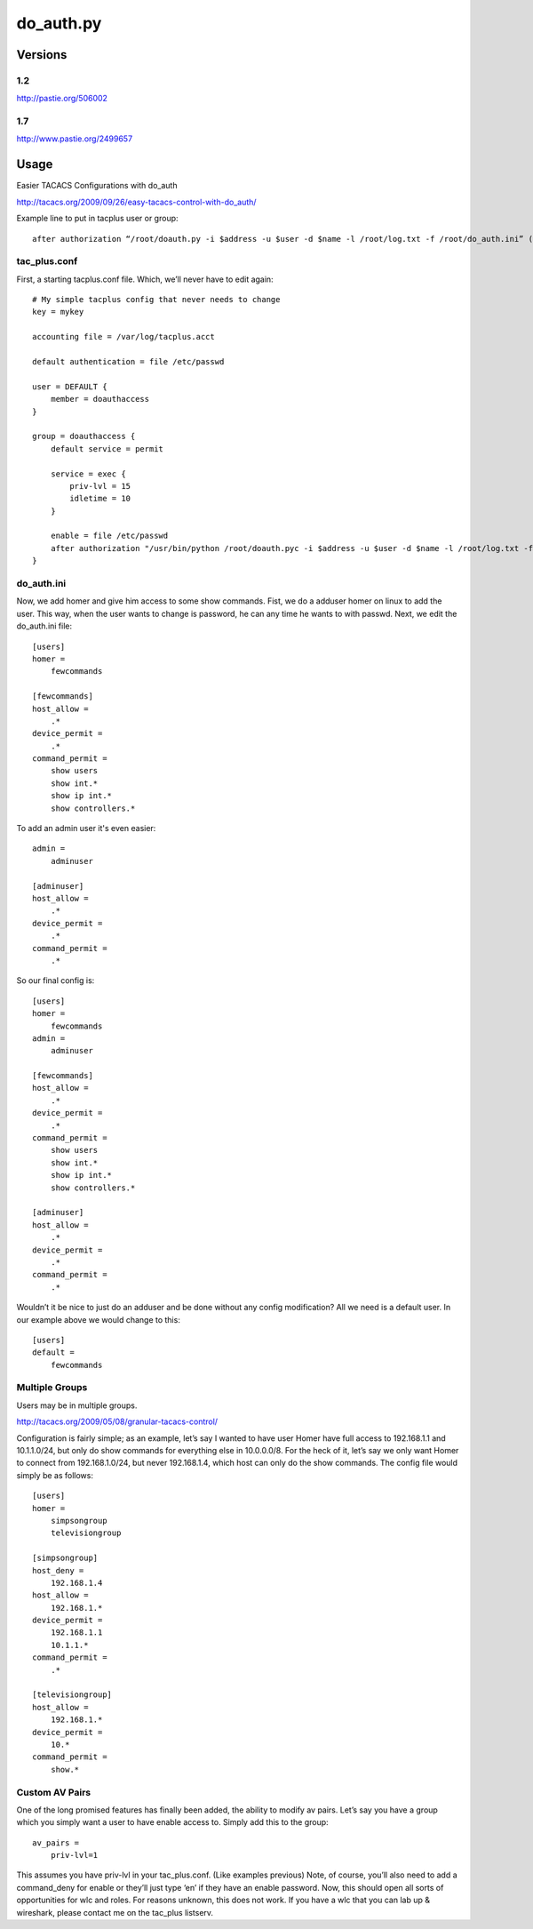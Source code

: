 ==========
do_auth.py
==========

Versions
========

1.2
---

http://pastie.org/506002

1.7
---

http://www.pastie.org/2499657

Usage
=====

Easier TACACS Configurations with do_auth

http://tacacs.org/2009/09/26/easy-tacacs-control-with-do_auth/

Example line to put in tacplus user or group::

    after authorization “/root/doauth.py -i $address -u $user -d $name -l /root/log.txt -f /root/do_auth.ini” (that’s all ONE line)

tac_plus.conf
-------------

First, a starting tacplus.conf file. Which, we’ll never have to edit again::



    # My simple tacplus config that never needs to change
    key = mykey

    accounting file = /var/log/tacplus.acct

    default authentication = file /etc/passwd

    user = DEFAULT {
        member = doauthaccess
    }

    group = doauthaccess {
        default service = permit

        service = exec { 
            priv-lvl = 15
            idletime = 10 
        }

        enable = file /etc/passwd
        after authorization "/usr/bin/python /root/doauth.pyc -i $address -u $user -d $name -l /root/log.txt -f /root/do_auth.ini" 
    }


do_auth.ini
-----------

Now, we add homer and give him access to some show commands. Fist, we do a
adduser homer on linux to add the user. This way, when the user wants to change
is password, he can any time he wants to with passwd. Next, we edit the
do_auth.ini file::

    [users]
    homer =
        fewcommands

    [fewcommands]
    host_allow =
        .* 
    device_permit = 
        .* 
    command_permit = 
        show users
        show int.* 
        show ip int.* 
        show controllers.*


To add an admin user it's even easier::

    admin = 
        adminuser

    [adminuser]
    host_allow =
        .* 
    device_permit = 
        .* 
    command_permit = 
        .*


So our final config is::

    [users]
    homer =
        fewcommands 
    admin = 
        adminuser 

    [fewcommands] 
    host_allow = 
        .* 
    device_permit = 
        .* 
    command_permit = 
        show users 
        show int.* 
        show ip int.* 
        show controllers.* 

    [adminuser] 
    host_allow = 
        .* 
    device_permit = 
        .* 
    command_permit = 
        .*


Wouldn’t it be nice to just do an adduser and be done without any config
modification? All we need is a default user. In our example above we would
change to this::

    [users] 
    default = 
        fewcommands 


Multiple Groups
---------------

Users may be in multiple groups.

http://tacacs.org/2009/05/08/granular-tacacs-control/

Configuration is fairly simple; as an example, let’s say I wanted to have user
Homer have full access to 192.168.1.1 and 10.1.1.0/24, but only do show
commands for everything else in 10.0.0.0/8.  For the heck of it, let’s say we
only want Homer to connect from 192.168.1.0/24, but never 192.168.1.4, which
host can only do the show commands.   The config file would simply be as
follows::

    [users]
    homer =
        simpsongroup
        televisiongroup

    [simpsongroup]
    host_deny =
        192.168.1.4
    host_allow =
        192.168.1.*
    device_permit =
        192.168.1.1
        10.1.1.* 
    command_permit = 
        .* 

    [televisiongroup] 
    host_allow = 
        192.168.1.* 
    device_permit = 
        10.* 
    command_permit = 
        show.*


Custom AV Pairs
---------------

One of the long promised features has finally been added, the ability to modify
av pairs. Let’s say you have a group which you simply want a user to have
enable access to. Simply add this to the group::

    av_pairs =
        priv-lvl=1

This assumes you have priv-lvl in your tac_plus.conf. (Like examples previous)
Note, of course, you’ll also need to add a command_deny for enable or they’ll
just type ‘en’ if they have an enable password. Now, this should open all sorts
of opportunities for wlc and roles. For reasons unknown, this does not work. If
you have a wlc that you can lab up & wireshark, please contact me on the
tac_plus listserv.
